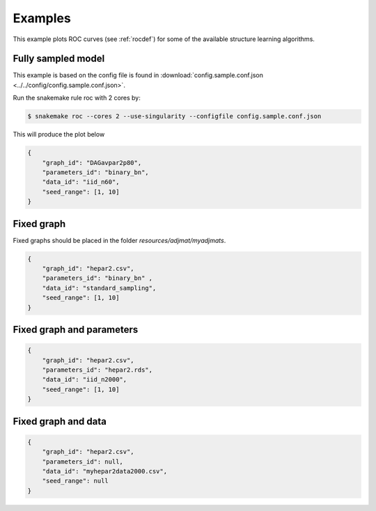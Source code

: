 Examples
###############

This example plots ROC curves (see :ref:`rocdef`) for some of the available structure learning algorithms.



Fully sampled model
*************************************
This example is based on the config file is found in :download:`config.sample.conf.json <../../config/config.sample.conf.json>`.


Run the snakemake rule roc with 2 cores by:

.. code-block:: bash

    $ snakemake roc --cores 2 --use-singularity --configfile config.sample.conf.json

This will produce the plot below 


.. code-block:: json

    {
        "graph_id": "DAGavpar2p80",
        "parameters_id": "binary_bn",
        "data_id": "iid_n60",
        "seed_range": [1, 10]
    }

.. image:: _static/ROC.png
   :width: 400


Fixed graph
****************************************

Fixed graphs should be placed in the folder `resources/adjmat/myadjmats`.

.. code-block:: json
    
    {
        "graph_id": "hepar2.csv",
        "parameters_id": "binary_bn" ,
        "data_id": "standard_sampling",
        "seed_range": [1, 10]
    }

.. figure:: _static/ROC2.png
   :width: 400

Fixed graph and parameters
***************************************




.. code-block:: json

    {
        "graph_id": "hepar2.csv",
        "parameters_id": "hepar2.rds",
        "data_id": "iid_n2000",
        "seed_range": [1, 10]
    }
    
.. figure:: _static/ROC3.png
    :width: 400


Fixed graph and data
************************************



.. code-block:: json

    {
        "graph_id": "hepar2.csv",
        "parameters_id": null,
        "data_id": "myhepar2data2000.csv",
        "seed_range": null
    }

.. figure:: _static/ROC4.png
    :width: 400